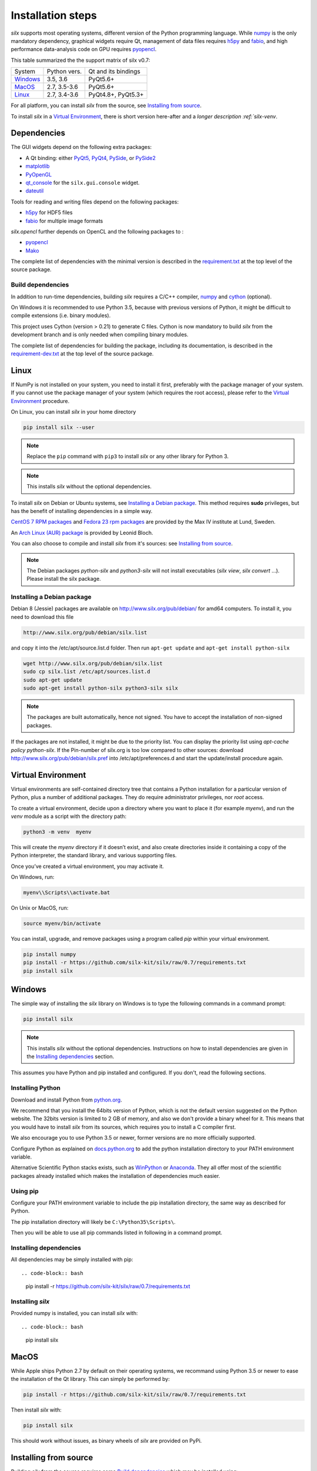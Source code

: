 
Installation steps
==================

*silx* supports most operating systems, different version of the Python
programming language.
While `numpy <http://www.numpy.org/>`_ is the only mandatory dependency,
graphical widgets require Qt, management of data files requires
`h5py <http://docs.h5py.org/en/latest/build.html>`_ and
`fabio <https://github.com/silx-kit/fabio>`_, and high performance data-analysis
code on GPU requires `pyopencl <https://mathema.tician.de/software/pyopencl/>`_.

This table summarized the the support matrix of silx v0.7:

+------------+--------------+---------------------+
| System     | Python vers. | Qt and its bindings |
+------------+--------------+---------------------+
| `Windows`_ | 3.5, 3.6     | PyQt5.6+            |
+------------+--------------+---------------------+
| `MacOS`_   | 2.7, 3.5-3.6 | PyQt5.6+            |
+------------+--------------+---------------------+
| `Linux`_   | 2.7, 3.4-3.6 | PyQt4.8+, PyQt5.3+  |
+------------+--------------+---------------------+

For all platform, you can install *silx* from the source, see `Installing from source`_.

To install *silx* in a `Virtual Environment`_, there is short version here-after
and  a `longer description :ref:`silx-venv`.

Dependencies
------------

The GUI widgets depend on the following extra packages:

* A Qt binding: either `PyQt5, PyQt4 <https://riverbankcomputing.com/software/pyqt/intro>`_,
  `PySide <https://pypi.python.org/pypi/PySide/>`_, or `PySide2 <https://wiki.qt.io/PySide2>`_
* `matplotlib <http://matplotlib.org/>`_
* `PyOpenGL <http://pyopengl.sourceforge.net/>`_
* `qt_console <https://pypi.python.org/pypi/qtconsole>`_
  for the ``silx.gui.console`` widget.
* `dateutil <https://pypi.org/project/python-dateutil/>`_

Tools for reading and writing files depend on the following packages:

* `h5py <http://docs.h5py.org/en/latest/build.html>`_ for HDF5 files
* `fabio <https://github.com/silx-kit/fabio>`_ for multiple image formats

*silx.opencl* further depends on OpenCL and the following packages to :

* `pyopencl <https://mathema.tician.de/software/pyopencl/>`_
* `Mako <http://www.makotemplates.org/>`_

The complete list of dependencies with the minimal version is described in the
`requirement.txt <https://github.com/silx-kit/silx/blob/0.7/requirements.txt>`_
at the top level of the source package.

Build dependencies
++++++++++++++++++

In addition to run-time dependencies, building *silx* requires a C/C++ compiler,
`numpy <http://www.numpy.org/>`_ and `cython <http://cython.org>`_ (optional).

On Windows it is recommended to use Python 3.5, because with previous versions
of Python, it might be difficult to compile extensions (i.e. binary modules).

This project uses Cython (version > 0.21) to generate C files.
Cython is now mandatory to build *silx* from the development branch and is only
needed when compiling binary modules.

The complete list of dependencies for building the package, including its
documentation, is described in the
`requirement-dev.txt <https://github.com/silx-kit/silx/blob/0.7/requirements-dev.txt>`_
at the top level of the source package.



Linux
-----

If NumPy is not installed on your system, you need to install it first,
preferably with the package manager of your system.
If you cannot use the package manager of your system (which requires the root
access), please refer to the `Virtual Environment`_ procedure.

On Linux, you can install *silx* in your home directory

.. code-block:: bash 

    pip install silx --user

.. note::
    
    Replace the ``pip`` command with ``pip3`` to install *silx* or any other library for Python 3.

.. note::
    
    This installs *silx* without the optional dependencies. 
    
To install *silx* on Debian or Ubuntu systems, see `Installing a Debian package`_.
This method requires **sudo** privileges, but has the benefit of installing
dependencies in a simple way.

`CentOS 7 RPM packages <http://pubrepo.maxiv.lu.se/rpm/el7/x86_64/>`_ and
`Fedora 23 rpm packages <http://pubrepo.maxiv.lu.se/rpm/fc23/x86_64/>`_
are provided by the Max IV institute at Lund, Sweden.

An `Arch Linux (AUR) package <https://aur.archlinux.org/packages/python-silx>`_
is provided by Leonid Bloch.

You can also choose to compile and install *silx* from it's sources:
see `Installing from source`_.

.. note::

    The Debian packages `python-silx` and `python3-silx` will not install executables 
    (`silx view`, `silx convert` ...). Please install the silx package.  


Installing a Debian package
+++++++++++++++++++++++++++

Debian 8 (Jessie) packages are available on http://www.silx.org/pub/debian/ for amd64 computers.
To install it, you need to download this file

.. code-block:: bash 

    http://www.silx.org/pub/debian/silx.list

and copy it into the /etc/apt/source.list.d folder.
Then run ``apt-get update`` and ``apt-get install python-silx``

.. code-block:: bash 

   wget http://www.silx.org/pub/debian/silx.list
   sudo cp silx.list /etc/apt/sources.list.d
   sudo apt-get update
   sudo apt-get install python-silx python3-silx silx

.. note::
    
    The packages are built automatically, hence not signed. 
    You have to accept the installation of non-signed packages.  

If the packages are not installed, it might be due to the priority list.
You can display the priority list using `apt-cache policy python-silx`.
If the Pin-number of silx.org is too low compared to other sources:
download http://www.silx.org/pub/debian/silx.pref into /etc/apt/preferences.d
and start the update/install procedure again.

Virtual Environment
-------------------

Virtual environments are self-contained directory tree that contains a Python
installation for a particular version of Python, plus a number of additional
packages.
They do require administrator privileges, nor *root* access.

To create a virtual environment, decide upon a directory where you want to place
it (for example *myenv*), and run the *venv* module as a script with the directory path:

.. code-block:: bash 

    python3 -m venv  myenv

This will create the *myenv* directory if it doesn’t exist, and also create
directories inside it containing a copy of the Python interpreter, the standard
library, and various supporting files.

Once you’ve created a virtual environment, you may activate it.

On Windows, run:

.. code-block:: bash 

  myenv\\Scripts\\activate.bat

On Unix or MacOS, run:

.. code-block:: bash 

   source myenv/bin/activate

You can install, upgrade, and remove packages using a program called *pip* within
your virtual environment.

.. code-block:: bash 

    pip install numpy
    pip install -r https://github.com/silx-kit/silx/raw/0.7/requirements.txt
    pip install silx
    
Windows
-------

The simple way of installing the *silx* library on Windows is to type the following
commands in a command prompt:

.. code-block:: bash

    pip install silx
  
.. note::
    
    This installs *silx* without the optional dependencies.
    Instructions on how to install dependencies are given in the
    `Installing dependencies`_ section.
    
This assumes you have Python and pip installed and configured. If you don't,
read the following sections.


Installing Python
+++++++++++++++++

Download and install Python from `python.org <https://www.python.org/downloads/>`_.

We recommend that you install the 64bits version of Python, which is not the
default version suggested on the Python website.
The 32bits version is limited to 2 GB of memory, and also we don't provide a
binary wheel for it.
This means that you would have to install *silx* from its sources, which requires
you to install a C compiler first.

We also encourage you to use Python 3.5 or newer, former versions are no more
officially supported.

Configure Python as explained on
`docs.python.org <https://docs.python.org/3/using/windows.html#configuring-python>`_
to add the python installation directory to your PATH environment variable.

Alternative Scientific Python stacks exists, such as
`WinPython <http://winpython.github.io/>`_ or `Anaconda <https://www.anaconda.com/download/#windows>`_.
They all offer most of the scientific packages already installed which makes the
installation of dependencies much easier.

Using pip
+++++++++

Configure your PATH environment variable to include the pip installation
directory, the same way as described for Python.

The pip installation directory will likely be ``C:\Python35\Scripts\``.

Then you will be able to use all pip commands listed in following in a command
prompt.


Installing dependencies
+++++++++++++++++++++++

All dependencies may be simply installed with pip::

.. code-block:: bash 

    pip install -r https://github.com/silx-kit/silx/raw/0.7/requirements.txt


Installing *silx*
+++++++++++++++++

Provided numpy is installed, you can install *silx* with::

.. code-block:: bash 

    pip install silx


MacOS
-----

While Apple ships Python 2.7 by default on their operating systems, we recommand
using Python 3.5 or newer to ease the installation of the Qt library.
This can simply be performed by:

.. code-block:: bash 

    pip install -r https://github.com/silx-kit/silx/raw/0.7/requirements.txt

Then install *silx* with:

.. code-block:: bash 

    pip install silx

This should work without issues, as binary wheels of *silx* are provided on
PyPi.


Installing from source
----------------------

Building *silx* from the source requires some `Build dependencies`_ which may be
installed using:

.. code-block:: bash 

    pip install -r https://github.com/silx-kit/silx/raw/0.7/requirements-dev.txt


Building from source
++++++++++++++++++++

Source package of *silx* releases can be downloaded from
`the pypi project page <https://pypi.python.org/pypi/silx>`_.

After downloading the `silx-x.y.z.tar.gz` archive, extract its content::

    tar xzvf silx-x.y.z.tar.gz
    
Alternatively, you can get the latest source code from the master branch of the
`git repository <https://github.com/silx-kit/silx/archive/master.zip>`_: https://github.com/silx-kit/silx

You can now build and install *silx* from its sources:


.. code-block:: bash 

    cd silx-x.y.z
    pip uninstall -y silx
    pip install . [--user]

Known issues
............

There are specific issues related to MacOSX. If you get this error::

  UnicodeDecodeError: 'ascii' codec can't decode byte 0xc3 in position 1335: ordinal not in range(128)

This is related to the two environment variable LC_ALL and LANG not defined (or wrongly defined to UTF-8).
To set the environment variable, type on the command line:

.. code-block:: bash 

    export LC_ALL=en_US.UTF-8
    export LANG=en_US.UTF-8

Advanced build options
++++++++++++++++++++++

In case you want more control over the build procedure, the build command is:

.. code-block:: bash 

    python setup.py build

There are few advanced options to ``setup.py build``:

* ``--no-cython``: Prevent Cython (even if installed) to re-generate the C source code.
  Use the one provided by the development team.
* ``--no-openmp``: Recompiles the Cython code without OpenMP support (default for MacOSX).
* ``--openmp``: Recompiles the Cython code with OpenMP support (default for Windows and Linux).

Run the test suite of silx (may take a couple of minutes):

.. code-block:: bash 

    python run_tests.py

Package the built into a wheel and install it:

.. code-block:: bash 

    python setup.py bdist_wheel
    pip install dist/silx*.whl 

To build the documentation, using  `Sphinx <http://www.sphinx-doc.org/>`_:

.. code-block:: bash 

    python setup.py build build_doc


Testing
+++++++

To run the tests of an installed version of *silx*, from the python interpreter, run:

.. code-block:: python
    
     import silx.test
     silx.test.run_tests()

To run the test suite of a development version, use the *run_tests.py* script at
the root of the source project.

.. code-block:: bash
    
     python ./run_tests.py
